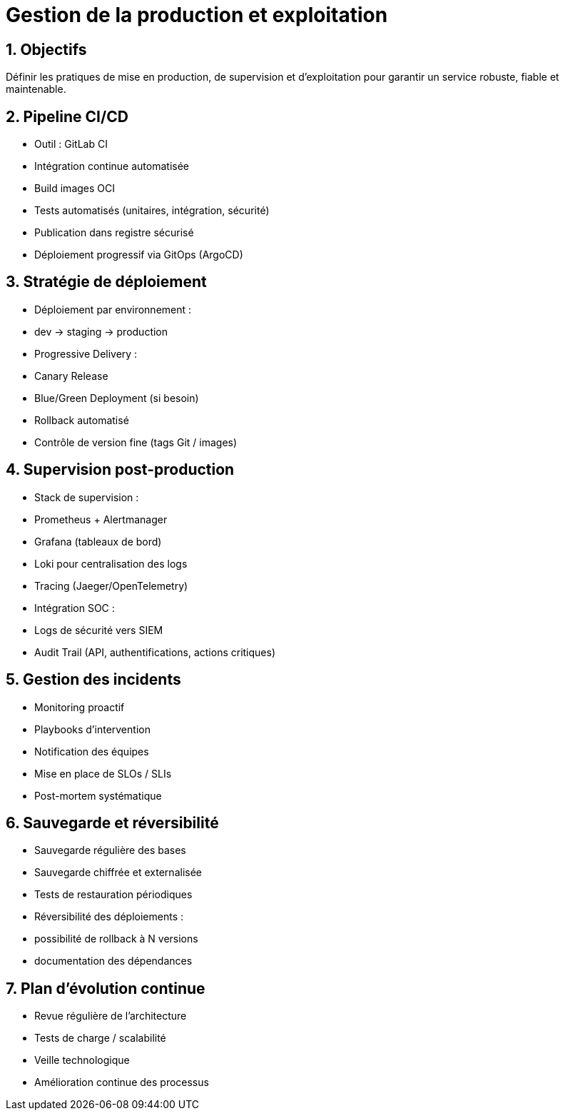 = Gestion de la production et exploitation
:sectnums:
:sectnumlevels: 4

== Objectifs

Définir les pratiques de mise en production, de supervision et d’exploitation pour garantir un service robuste, fiable et maintenable.

== Pipeline CI/CD

- Outil : GitLab CI
- Intégration continue automatisée
- Build images OCI
- Tests automatisés (unitaires, intégration, sécurité)
- Publication dans registre sécurisé
- Déploiement progressif via GitOps (ArgoCD)

== Stratégie de déploiement

- Déploiement par environnement :
  - dev → staging → production
- Progressive Delivery :
  - Canary Release
  - Blue/Green Deployment (si besoin)
- Rollback automatisé
- Contrôle de version fine (tags Git / images)

== Supervision post-production

- Stack de supervision :
  - Prometheus + Alertmanager
  - Grafana (tableaux de bord)
  - Loki pour centralisation des logs
  - Tracing (Jaeger/OpenTelemetry)

- Intégration SOC :
  - Logs de sécurité vers SIEM
  - Audit Trail (API, authentifications, actions critiques)

== Gestion des incidents

- Monitoring proactif
- Playbooks d’intervention
- Notification des équipes
- Mise en place de SLOs / SLIs
- Post-mortem systématique

== Sauvegarde et réversibilité

- Sauvegarde régulière des bases
- Sauvegarde chiffrée et externalisée
- Tests de restauration périodiques
- Réversibilité des déploiements :
  - possibilité de rollback à N versions
  - documentation des dépendances

== Plan d’évolution continue

- Revue régulière de l’architecture
- Tests de charge / scalabilité
- Veille technologique
- Amélioration continue des processus

